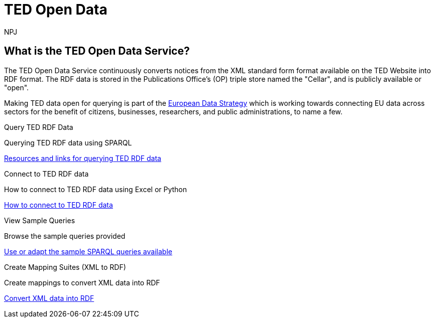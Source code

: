 //:doctitle: The TED Open Data Service
:doccode: sws-main-prod-001
:author: NPJ
:authoremail: nicole-anne.paterson-jones@ext.ec.europa.eu
:docdate: September 2023

[.text-center]
= TED Open Data

== What is the TED Open Data Service?

[sidebar]
--
The TED Open Data Service continuously converts notices from the XML standard form format available on the TED Website into RDF format. The RDF data is stored in the Publications Office's (OP) triple store named the "Cellar", and is publicly available or "open". 

Making TED data open for querying is part of the https://digital-strategy.ec.europa.eu/en/policies/strategy-data[European Data Strategy] which is working towards connecting EU data across sectors for the benefit of citizens, businesses, researchers, and public administrations, to name a few.

--


[.tile-container]
--

[.tile]
.Query TED RDF Data

****
Querying TED RDF data using SPARQL

xref:querying:index.adoc[Resources and links for querying TED RDF data]
****

[.tile]
.Connect to TED RDF data

****
How to connect to TED RDF data using Excel or Python

xref:connecting:index.adoc[How to connect to TED RDF data]
****

[.tile]
.View Sample Queries

****
Browse the sample queries provided

xref:samples:index.adoc[Use or adapt the sample SPARQL queries available]
****

[.tile]
.Create Mapping Suites (XML to RDF)
****
Create mappings to convert XML data into RDF

xref:mapping:index.adoc[Convert XML data into RDF]

****
--

////
=== Querying TED Open Data

[sidebar]
--
Anyone, with a little know-how, and with help from the resources provided, can learn to create their own queries, and benefit from data on EU public procurement. Queries can be submitted via Cellar's https://publications.europa.eu/webapi/rdf/sparql[SPARQL endpoint], for which there is a link on the https://op.europa.eu/en/web/eu-vocabularies[EU Vocabularies page].


This section on querying (reusing) public procurement data introduces the resources and guides available to help those interested improve their querying knowledge and skills.
--

=== Learn how to query TED RDF data

[.tile-container]
--

[.tile3]

.Tutorials

****

xref:sample_app/tutorials.adoc[Tutorials]

****

[.tile3]

.Guidance

****

xref:sample_app/guidance.adoc[Tips and Guidance]

****

[.tile3]

.Snippets

****

xref:sample_app/snippets.adoc[Reusable code snippets]

****


[.tile3]

.Scenarios

****

xref:sample_app/scenarios.adoc[Turn your question into a Query]

****


[.tile3]

.Examples

****

xref:sample_app/sparql_queries.adoc[Examples]

****

--

== Data currently available

=== Time Period

Data is currently available from August 2023 to December 2023

=== Notice Types

Data is currently available from *Contract Award Notices* in the above time period

NOTE: Data, which includes that generated daily going forward and data going back in time is being constantly added to Cellar

Notice types and where they fit in in the public procurement process

image::./../images/notice_types.png[]

For an overview of what data can be extracted from a Contract Award Notice, you can use the search facility on the https://ted.europa.eu/en/[TED website], choosing "Advanced Search" (All Notices), then "Result", and look at the contents of a Contract Award Notice.

'''
=== Try submitting a query in the SPARQL EndPoint

[.tile-container]
--

[.tile]

.Copy a Query

****

image::query_tile.png[xref=sample_app/examples.adoc,width=260]

****

[.tile]

.Paste a query into the Cellar SPARQL EndPoint

****

image::endpoint.png[link=https://publications.europa.eu/webapi/rdf/sparql,width=220]

****

--

'''

[.tile-container]
--

[.tile0]

.Ask the community for help

****

Need help with a query or understanding the data? +

Post your question on the https://github.com/OP-TED/ted-rdf-docs[RDF query discussion forum] and ask the community for help

****

--


'''

== Mapping Suites

[sidebar]
--
The Mapping Suites section is for those who wish to use a service that converts XML data into RDF, and deals with the creation of mappings or mapping suites for this purpose. This section is aimed at technical users wishing to create rules for data conversion from XML to RDF. Mappings and mapping suites are part of the the "behind the scenes" process that precedes RDF data being placed in the OP's Cellar triple store for querying. Here the process converts TED Notice data, in XML format, into RDF triples that are stored in Cellar.
--


=== Resources for creating Mappings

[.tile-container]
--

[.tile6]

.Methodology

****

image::methodology.png[xref=mapping_suite/methodology.adoc,width=51,height=51]

//<<ODS:ROOT:sample_app:tutorials.adoc#, Methodology>>

****

[.tile6]

.Mappings

****

image::mapping.png[xref=mapping_suite/index.adoc,width=51,height=51]

****


[.tile6]

.Mapping Suites

****

image::mapping_suites.png[xref=mapping_suite/mapping_suite_structure.adoc,width=51,height=51]

****


[.tile6]

.Repository Structure

****

image::repository.png[xref=mapping_suite/repository_structure.adoc,width=51,height=51]

****


[.tile6]

.Toolchain

****

image::toolchain.png[xref=mapping_suite/toolchain.adoc,width=51,height=51]

****

[.tile6]

.Preparing Test Data

****

image::testdata.png[xref=mapping_suite/preparing-test-data.adoc,width=51,height=51]

****

--

=== Code Examples

[sidebar]

--

(add examples)

--

////



